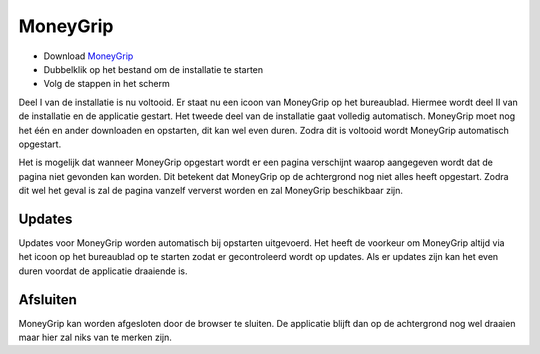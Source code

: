 MoneyGrip
==================

* Download `MoneyGrip <https://github.com/WesMaster/MoneyGrip/releases/download/v0.14.0/MoneyGrip.exe>`_
* Dubbelklik op het bestand om de installatie te starten
* Volg de stappen in het scherm

Deel I van de installatie is nu voltooid. Er staat nu een icoon van MoneyGrip op het bureaublad. Hiermee wordt deel II van de installatie en de applicatie gestart.
Het tweede deel van de installatie gaat volledig automatisch. MoneyGrip moet nog het één en ander downloaden en opstarten, dit kan wel even duren.
Zodra dit is voltooid wordt MoneyGrip automatisch opgestart.

Het is mogelijk dat wanneer MoneyGrip opgestart wordt er een pagina verschijnt waarop aangegeven wordt dat de pagina niet gevonden kan worden. Dit betekent dat MoneyGrip op de achtergrond nog niet alles heeft opgestart. Zodra dit wel het geval is zal de pagina vanzelf ververst worden en zal MoneyGrip beschikbaar zijn.

Updates
-------

Updates voor MoneyGrip worden automatisch bij opstarten uitgevoerd.
Het heeft de voorkeur om MoneyGrip altijd via het icoon op het bureaublad op te starten zodat er gecontroleerd wordt op updates.
Als er updates zijn kan het even duren voordat de applicatie draaiende is.

Afsluiten
---------

MoneyGrip kan worden afgesloten door de browser te sluiten. De applicatie blijft dan op de achtergrond nog wel draaien maar hier zal niks van te merken zijn.